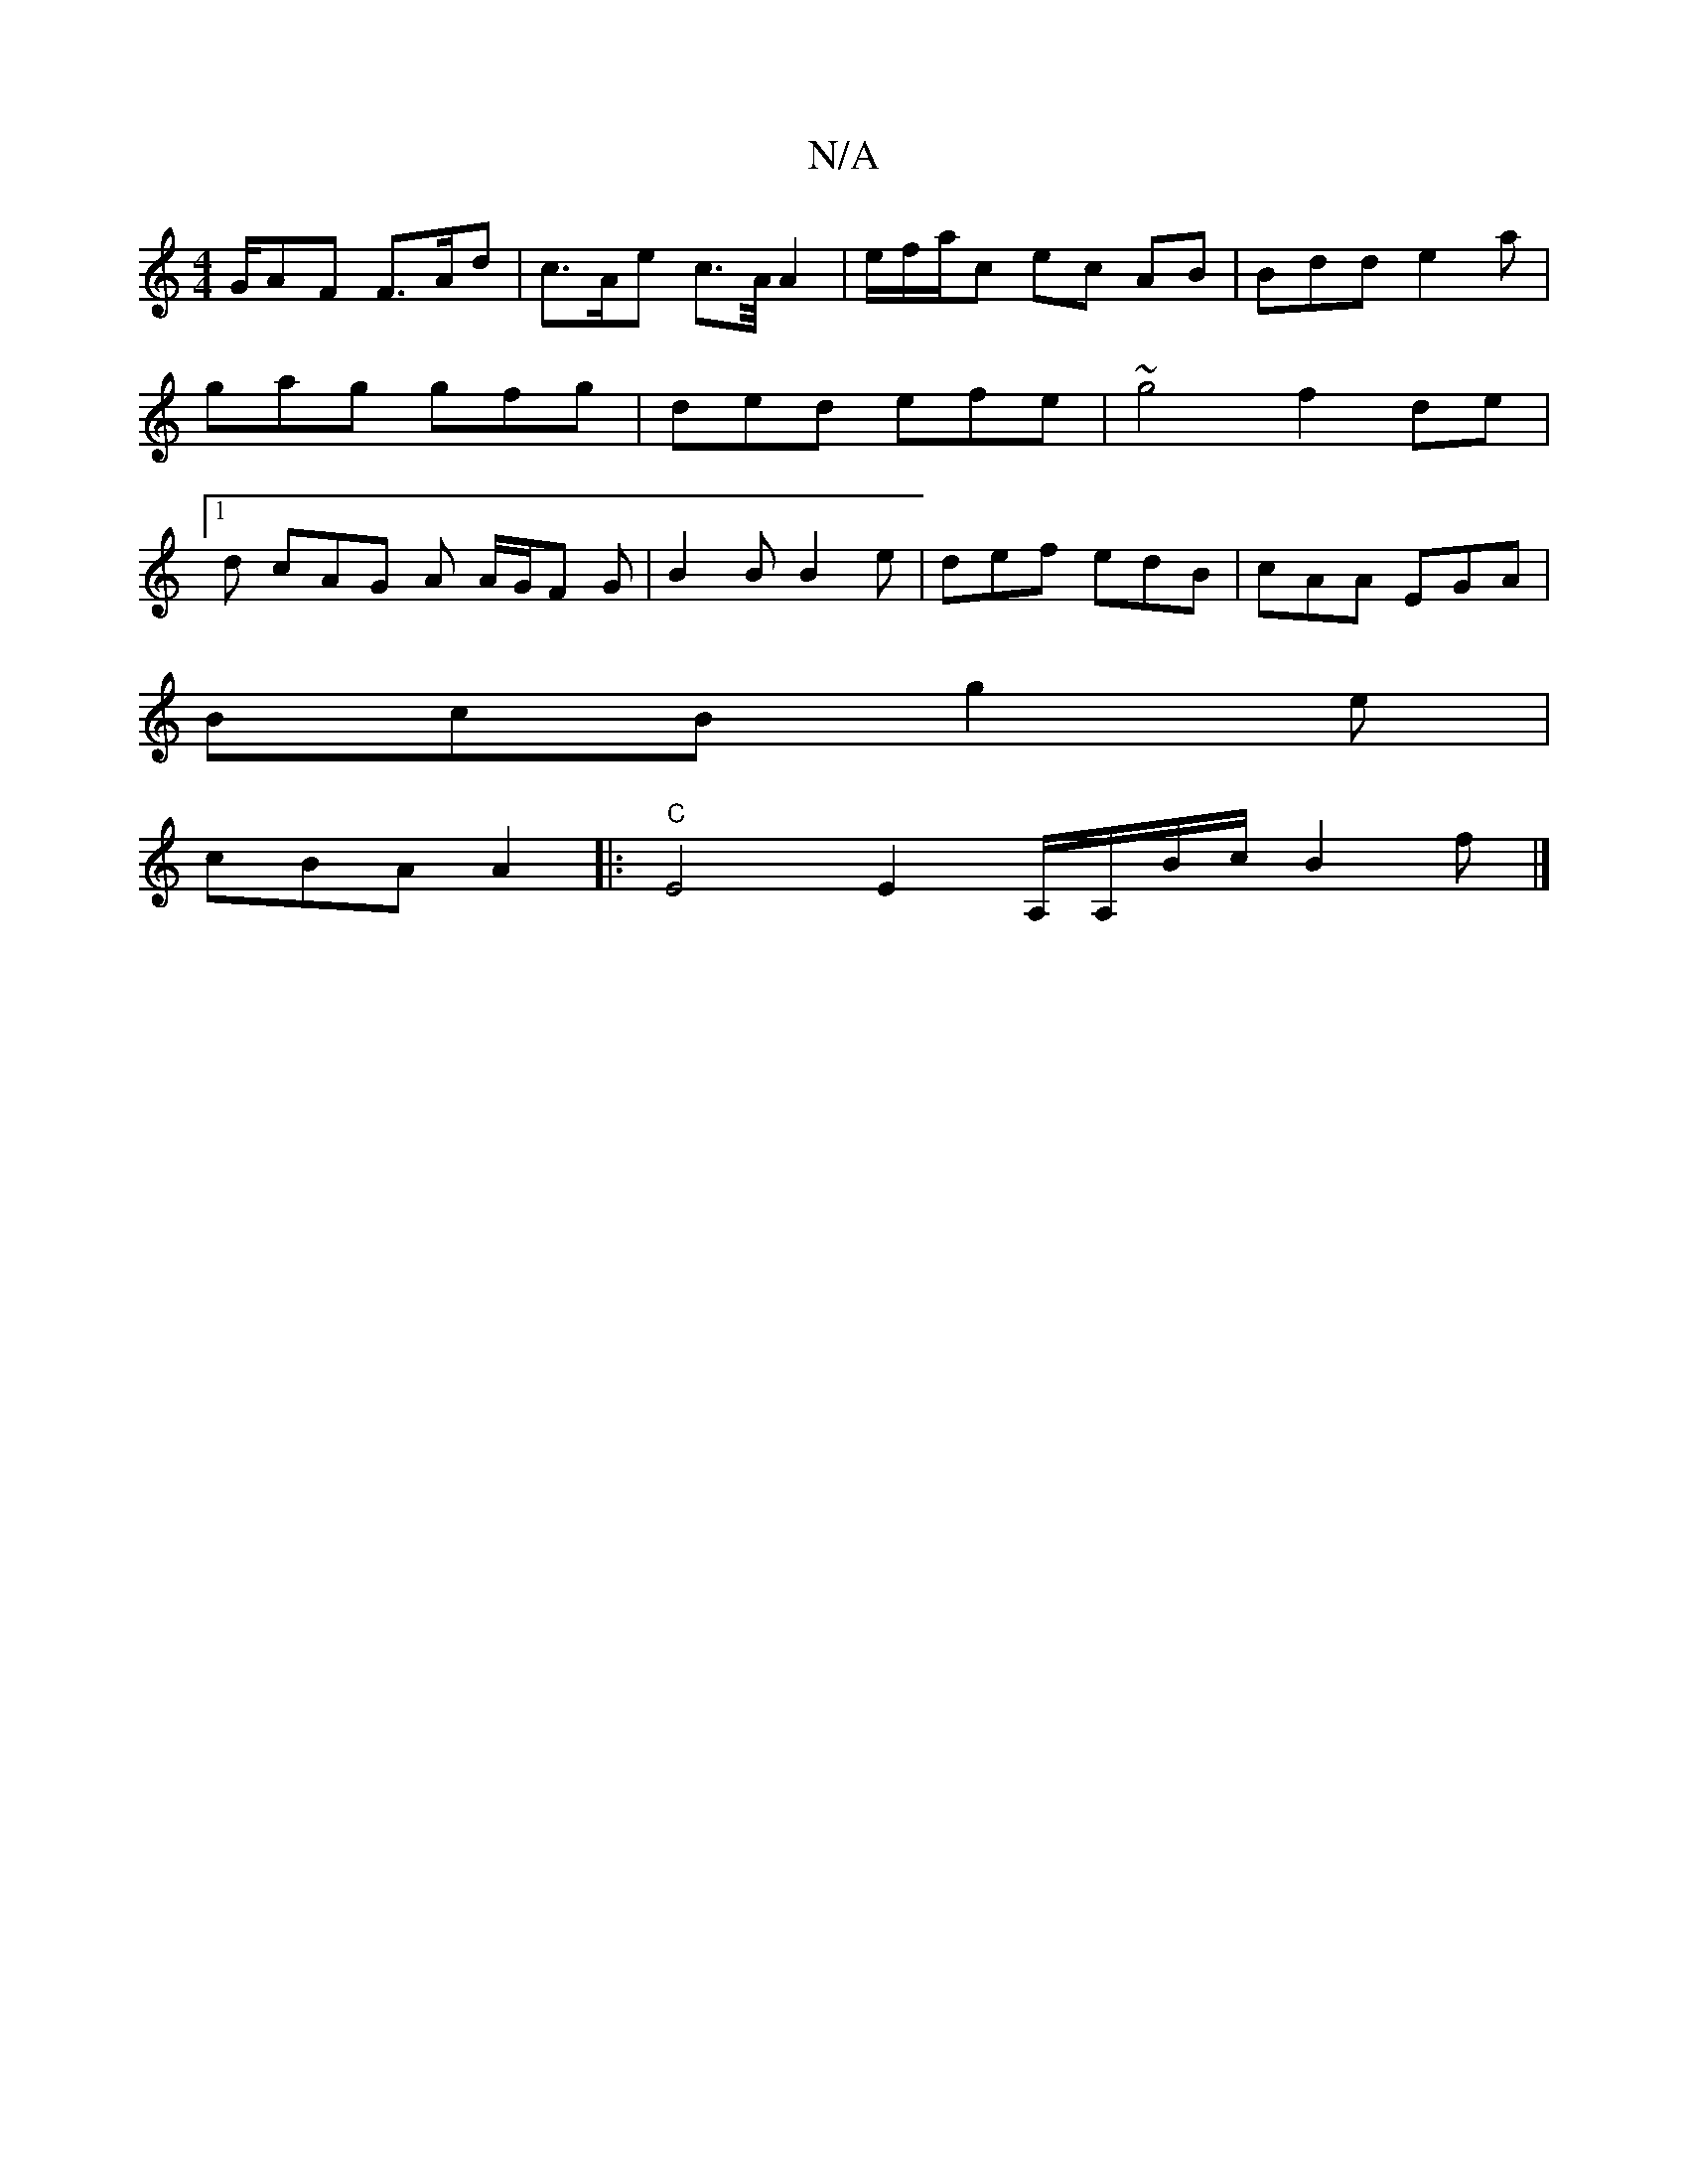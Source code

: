 X:1
T:N/A
M:4/4
R:N/A
K:Cmajor
G/AF F>Ad | c>Ae c>A/ A2- | e/f/a/2c ec AB | Bdd e2a | gag gfg | ded efe | ~g4 f2 de |1 d cAG A A/G/F G | B2B B2 e | def edB | cAA EGA |
BcB g2e |
cBA A2 |:"C"E4 E2 A,/A,/B/c/ B2 f|]

|: G2 G AFE |
d 